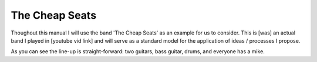 The Cheap Seats
***************

Thoughout this manual I will use the band 'The Cheap Seats' as an example for us to consider. This is [was] an actual band I played in [youtube vid link] and will serve as a standard model for the application of ideas / processes I propose.

.. image:: images/seats-312-scaled.jpg
   :width: 600px
   :alt: The Seats!

As you can see the line-up is straight-forward: two guitars, bass guitar, drums, and everyone has a mike.

